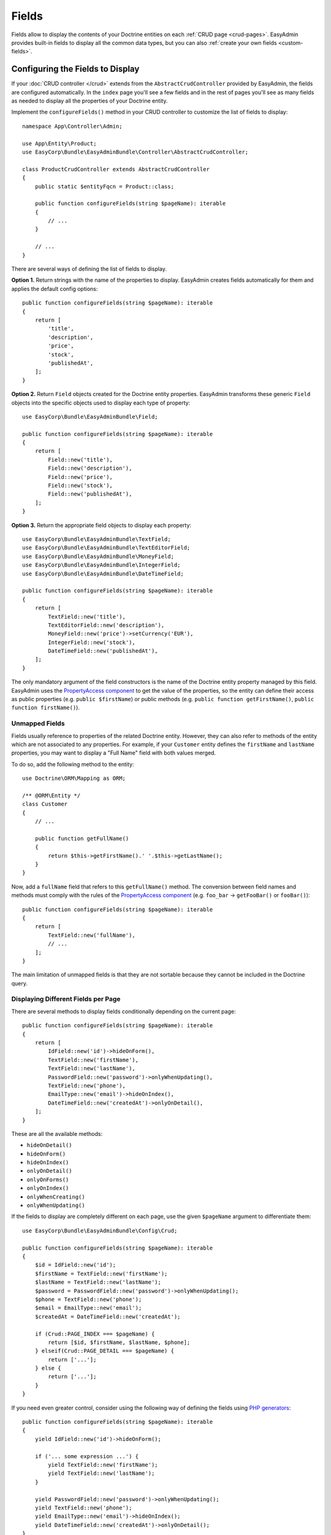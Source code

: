 Fields
======

.. raw:: html

    <div class="box box--small box--warning">
        <strong class="title">WARNING:</strong>

        You are browsing the documentation for <strong>EasyAdmin 3.x</strong>,
        which hasn't been released as a stable version yet. You are probably
        using EasyAdmin 2.x in your application, so you can switch to
        <a href="https://symfony.com/doc/2.x/bundles/EasyAdminBundle/index.html">EasyAdmin 2.x docs</a>.
    </div>

Fields allow to display the contents of your Doctrine entities on each
:ref:`CRUD page <crud-pages>`. EasyAdmin provides built-in fields to display
all the common data types, but you can also :ref:`create your own fields <custom-fields>`.

Configuring the Fields to Display
---------------------------------

If your :doc:`CRUD controller </crud>` extends from the ``AbstractCrudController``
provided by EasyAdmin, the fields are configured automatically. In the ``index``
page you'll see a few fields and in the rest of pages you'll see as many fields
as needed to display all the properties of your Doctrine entity.

Implement the ``configureFields()`` method in your CRUD controller to customize
the list of fields to display::

    namespace App\Controller\Admin;

    use App\Entity\Product;
    use EasyCorp\Bundle\EasyAdminBundle\Controller\AbstractCrudController;

    class ProductCrudController extends AbstractCrudController
    {
        public static $entityFqcn = Product::class;

        public function configureFields(string $pageName): iterable
        {
            // ...
        }

        // ...
    }

There are several ways of defining the list of fields to display.

**Option 1.** Return strings with the name of the properties to display. EasyAdmin
creates fields automatically for them and applies the default config options::

    public function configureFields(string $pageName): iterable
    {
        return [
            'title',
            'description',
            'price',
            'stock',
            'publishedAt',
        ];
    }

**Option 2.** Return ``Field`` objects created for the Doctrine entity properties.
EasyAdmin transforms these generic ``Field`` objects into the specific objects
used to display each type of property::

    use EasyCorp\Bundle\EasyAdminBundle\Field;

    public function configureFields(string $pageName): iterable
    {
        return [
            Field::new('title'),
            Field::new('description'),
            Field::new('price'),
            Field::new('stock'),
            Field::new('publishedAt'),
        ];
    }

**Option 3.** Return the appropriate field objects to display each property::

    use EasyCorp\Bundle\EasyAdminBundle\TextField;
    use EasyCorp\Bundle\EasyAdminBundle\TextEditorField;
    use EasyCorp\Bundle\EasyAdminBundle\MoneyField;
    use EasyCorp\Bundle\EasyAdminBundle\IntegerField;
    use EasyCorp\Bundle\EasyAdminBundle\DateTimeField;

    public function configureFields(string $pageName): iterable
    {
        return [
            TextField::new('title'),
            TextEditorField::new('description'),
            MoneyField::new('price')->setCurrency('EUR'),
            IntegerField::new('stock'),
            DateTimeField::new('publishedAt'),
        ];
    }

The only mandatory argument of the field constructors is the name of the
Doctrine entity property managed by this field. EasyAdmin uses the
`PropertyAccess component`_ to get the value of the properties, so the entity
can define their access as public properties (e.g. ``public $firstName``) or
public methods (e.g. ``public function getFirstName()``, ``public function
firstName()``).

Unmapped Fields
~~~~~~~~~~~~~~~

Fields usually reference to properties of the related Doctrine entity. However,
they can also refer to methods of the entity which are not associated to any
properties. For example, if your ``Customer`` entity defines the ``firstName``
and ``lastName`` properties, you may want to display a "Full Name" field with
both values merged.

To do so, add the following method to the entity::

    use Doctrine\ORM\Mapping as ORM;

    /** @ORM\Entity */
    class Customer
    {
        // ...

        public function getFullName()
        {
            return $this->getFirstName().' '.$this->getLastName();
        }
    }

Now, add a ``fullName`` field that refers to this ``getFullName()`` method. The
conversion between field names and methods must comply with the rules of the
`PropertyAccess component`_ (e.g. ``foo_bar`` -> ``getFooBar()`` or ``fooBar()``)::

    public function configureFields(string $pageName): iterable
    {
        return [
            TextField::new('fullName'),
            // ...
        ];
    }

The main limitation of unmapped fields is that they are not sortable because
they cannot be included in the Doctrine query.

Displaying Different Fields per Page
~~~~~~~~~~~~~~~~~~~~~~~~~~~~~~~~~~~~

There are several methods to display fields conditionally depending on the
current page::

    public function configureFields(string $pageName): iterable
    {
        return [
            IdField::new('id')->hideOnForm(),
            TextField::new('firstName'),
            TextField::new('lastName'),
            PasswordField::new('password')->onlyWhenUpdating(),
            TextField::new('phone'),
            EmailType::new('email')->hideOnIndex(),
            DateTimeField::new('createdAt')->onlyOnDetail(),
        ];
    }

These are all the available methods:

* ``hideOnDetail()``
* ``hideOnForm()``
* ``hideOnIndex()``
* ``onlyOnDetail()``
* ``onlyOnForms()``
* ``onlyOnIndex()``
* ``onlyWhenCreating()``
* ``onlyWhenUpdating()``

If the fields to display are completely different on each page, use the given
``$pageName`` argument to differentiate them::

    use EasyCorp\Bundle\EasyAdminBundle\Config\Crud;

    public function configureFields(string $pageName): iterable
    {
        $id = IdField::new('id');
        $firstName = TextField::new('firstName');
        $lastName = TextField::new('lastName');
        $password = PasswordField::new('password')->onlyWhenUpdating();
        $phone = TextField::new('phone');
        $email = EmailType::new('email');
        $createdAt = DateTimeField::new('createdAt');

        if (Crud::PAGE_INDEX === $pageName) {
            return [$id, $firstName, $lastName, $phone];
        } elseif(Crud::PAGE_DETAIL === $pageName) {
            return ['...'];
        } else {
            return ['...'];
        }
    }

If you need even greater control, consider using the following way of defining
the fields using `PHP generators`_::

    public function configureFields(string $pageName): iterable
    {
        yield IdField::new('id')->hideOnForm();

        if ('... some expression ...') {
            yield TextField::new('firstName');
            yield TextField::new('lastName');
        }

        yield PasswordField::new('password')->onlyWhenUpdating();
        yield TextField::new('phone');
        yield EmailType::new('email')->hideOnIndex();
        yield DateTimeField::new('createdAt')->onlyOnDetail();
    }

Field Layout
------------

In pages where you display lots of fields, you can divide them in groups using
the "panels" created with the special ``FormField`` object:

    use EasyCorp\Bundle\EasyAdminBundle\Field\FormField;

    public function configureFields(string $pageName): iterable
    {
        return [
            IdField::new('id')->hideOnForm(),

            // panels usually display only a title
            FormField::addPanel('User Details'),
            TextField::new('firstName'),
            TextField::new('lastName'),

            // panels without titles only display a separation between fields
            FormField::addPanel(),
            PasswordField::new('password')->onlyWhenUpdating(),
            DateTimeField::new('createdAt')->onlyOnDetail(),

            // panels can also define their icon, CSS class and help message
            FormField::addPanel('Contact information')
                ->setIcon('phone')->addCssClass('optional')
                ->setHelp('Phone number is preferred'),
            TextField::new('phone'),
            TextField::new('email')->hideOnIndex(),
        ];
    }

Field Types
-----------

These are all the built-in fields provided by EasyAdmin:

* ``AssociationField``
* ``AvatarField``
* ``BooleanField``
* ``CodeEditorField``
* ``CollectionField``
* ``ColorField``
* ``CountryField``
* ``CurrencyField``
* ``DateField``
* ``DateTimeField``
* ``EmailField``
* ``IdField``
* ``ImageField``
* ``IntegerField``
* ``LanguageField``
* ``LocaleField``
* ``MoneyField``
* ``NumberField``
* ``PercentField``
* ``SelectField``
* ``TelephoneField``
* ``TextAreaField``
* ``TextEditorField``
* ``TextField``
* ``TimeField``
* ``TimezoneField``
* ``UrlField``

Field Configuration
-------------------

This section shows the config options available for all field types. In addition,
some fields define additional config options, as shown in the
:ref:`fields reference <fields_reference>`.

Label Options
~~~~~~~~~~~~~

The second optional argument of the field constructors is the label::

    // not defining the label explicitly or setting it to NULL means
    // that the label is autogenerated (e.g. 'firstName' -> 'First Name')
    TextField::new('firstName'),
    TextField::new('firstName', null),

    // set the label explicitly to display exactly that label
    TextField::new('firstName', 'Name'),

    // set the label to FALSE to not display any label for this field
    TextField::new('firstName', false),

Design Options
~~~~~~~~~~~~~~

::

    TextField::new('firstName', 'Name')
        // CSS class/classes are applied to the field contents (in the 'index' page)
        // or to the row that wraps the contents (in the 'detail', 'edit' and 'new' pages)

        // use this method to add new classes to the ones applied by EasyAdmin
        ->addCssClass('text-large text-bold')
        // use this other method if you want to remove any CSS class added by EasyAdmin
        ->setCssClass('text-large text-bold')

        // this defines the Twig template used to render this field in 'index' and 'detail' pages
        // (this is not used in the 'edit'/'new' pages because they use Symfony Forms themes)
        ->setTemplatePath('admin/fields/my_template.html.twig')

        // only applied to 'index' page. Useful for example to right-align numbers
        ->setTextAlign('right')

Formatting Options
~~~~~~~~~~~~~~~~~~

The ``formatValue()`` method allows to apply a PHP callable to the value before
rendering it in the template::

    TextField::new('firstName', 'Name')
        // callbacks usually take only the current value as argument...
        ->formatValue(function ($value) {
            return $value < 10 ? sprintf('%d **LOW STOCK**', $value) : $value;
        })

        // ...but callables also receives the entire entity instance as the second argument
        ->formatValue(function ($value, $entity) {
            return $entity->isPublished() ? $value : 'Coming soon...;
        })

Misc. Options
~~~~~~~~~~~~~

::

    TextField::new('firstName', 'Name')
        // if TRUE, listing can be sorted by this field (default: TRUE)
        // unmapped fields and Doctrine associations cannot be sorted
        ->setSortable(false)

        // help message displayed for this field in the 'detail', 'edit' and 'new' pages
        ->setHelp('...')

        // the Symfony Form type used to render this field in 'edit'/'new' pages
        // (fields have good default values for this option, so you don't usually configure this)
        ->setFormType(TextType::class)

        // an array of parameters passed to the Symfony form type
        ->setFormTypeOptions(['option_name' => 'option_value'])

.. _fields_reference:

Fields Reference
----------------

.. note::

    This section is not ready yet. We're working on it. Meanwhile, you can rely
    on your IDE auto-completion to discover all the config options of each field.

.. _custom-fields:

Creating Custom Fields
----------------------

A field is a class that implements
``EasyCorp\Bundle\EasyAdminBundle\Contracts\Field\FieldInterface``. Although the
interface is short, you may want to add the methods that configure all the common
field options. You can use the ``EasyCorp\Bundle\EasyAdminBundle\Field\FieldTrait``
for that.

Imagine that you want to create a custom ``MapField`` that renders a full map
for a given postal address. This is the class you could create for the field::

    namespace Add\Admin\Field;

    use EasyCorp\Bundle\EasyAdminBundle\Contracts\Field\FieldInterface;
    use Symfony\Component\Form\Extension\Core\Type\TextareaType;

    final class MapField implements FieldInterface
    {
        use FieldTrait;

        public static function new(string $propertyName, ?string $label = null): self
        {
            return (new self())
                ->setProperty($propertyName)
                ->setLabel($label)
                // this template is used in 'index' and 'detail' pages
                ->setTemplatePath('admin/field/map.html.twig')
                // this is used in 'edit' and 'new' pages to edit the field contents
                // you can use your own form types too
                ->setFormType(TextareaType::class)
                ->addCssClass('field-map')
                // use these methods in case the field needs some assets to work
                ->addCssFile('js/admin/field-map.css')
                ->addJsFile('js/admin/field-map.js')
            ;
        }
    }

That's all. You can now use this field in any of your CRUD controllers::

    use App\Admin\MapField;

    public function configureFields(string $pageName): iterable
    {
        return [
            // ...
            MapField::new('shipAddress'),
        ];
    }

Custom Options
~~~~~~~~~~~~~~

If your field is configurable in any way, you can add custom options for it.
The recommended way of adding options is defining their names as public constants
in the field object and use the ``setCustomOption()`` method defined in the
``FieldTrait`` to set their values.

Imagine that the ``MapField`` defined in the previous section allows to use
either Google Maps or OpenStreetMap to render the maps. You can add that
option as follows::

    namespace Add\Admin\Field;

    use EasyCorp\Bundle\EasyAdminBundle\Contracts\Field\FieldInterface;
    use Symfony\Component\Form\Extension\Core\Type\TextareaType;

    final class MapField implements FieldInterface
    {
        use FieldTrait;

        public const OPTION_MAP_PROVIDER = 'mapProvider';

        public static function new(string $propertyName, ?string $label = null): self
        {
            return (new self())
                // ...
                ->setCustomOption(self::OPTION_MAP_PROVIDER, 'openstreetmap')
            ;
        }

        public function useGoogleMaps(): self
        {
            $this->setCustomOption(self::OPTION_MAP_PROVIDER, 'google');

            return $this;
        }

           public function useOpenStreetMap(): self
        {
            $this->setCustomOption(self::OPTION_MAP_PROVIDER, 'google');

            return $this;
        }
    }

Later you can access these options via the ``getCustomOptions()`` method of the
field DTO. For example, in a Twig template:

.. code-block:: twig

    {% if 'google' === field.customOptions.get('mapProvider') %}
        {# ... #}
    {% endif %}

    {# if you defined the field options as public constants, you can access
       them in the template too (although resulting code is a bit verbose) #}
    {% set map_provider_option = constant('App\\Admin\\MapField::OPTION_MAP_PROVIDER') %}
    {% if 'google' === field.customOptions.get(map_provider_option) %}
        {# ... #}
    {% endif %}

Field Configurators
-------------------

Some default options of some fields depend on the value of the of the entity
property, which is only available during runtime. That's why you can optionally
define a **field configurator**, which is a class that updates the config of the
field before rendering them.

EasyAdmin defines lots of configurators for its built-in fields. You can create
your own configurators too (either to configure your own fields and/or the
built-in fields). Field configurators are classes that implement
``EasyCorp\Bundle\EasyAdminBundle\Contracts\Field\FieldConfiguratorInterface``.

Once implemented, define a Symfony service for your configurator and tag it with
the ``ea.field_configurator`` tag. Optionally you can define the ``priority``
attribute of the tag to run your configurator before or after the built-in ones.

.. _`PropertyAccess component`: https://symfony.com/doc/current/components/property_access.html
.. _`PHP generators`: https://www.php.net/manual/en/language.generators.overview.php
